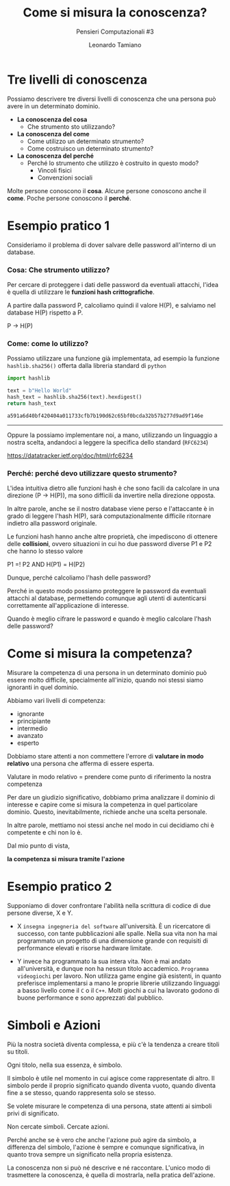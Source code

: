 #+TITLE: Come si misura la conoscenza?
#+SUBTITLE: Pensieri Computazionali #3
#+AUTHOR: Leonardo Tamiano

* Tre livelli di conoscenza
  Possiamo descrivere tre diversi livelli di conoscenza che una
  persona può avere in un determinato dominio.
  
  - *La conoscenza del cosa*
    - Che strumento sto utilizzando?

  - *La conoscenza del come*
    - Come utilizzo un determinato strumento?
    - Come costruisco un determinato strumento?

  - *La conoscenza del perché*
    - Perché lo strumento che utilizzo è costruito in questo modo?
      - Vincoli fisici
      - Convenzioni sociali

  Molte persone conoscono il *cosa*.
  Alcune persone conoscono anche il *come*.
  Poche persone conoscono il *perché*.
  
* Esempio pratico 1
  Consideriamo il problema di dover salvare delle password all'interno
  di un database.

*** Cosa: Che strumento utilizzo?
    Per cercare di proteggere i dati delle password da eventuali
    attacchi, l'idea è quella di utilizzare le *funzioni hash crittografiche*.

    A partire dalla password P, calcoliamo quindi il valore H(P), e
    salviamo nel database H(P) rispetto a P.
    
    P -> H(P)
    
*** Come: come lo utilizzo?
    Possiamo utilizzare una funzione già implementata, ad esempio la
    funzione ~hashlib.sha256()~ offerta dalla libreria standard di
    ~python~

    #+begin_src python
import hashlib

text = b"Hello World"
hash_text = hashlib.sha256(text).hexdigest()
return hash_text
    #+end_src

    #+RESULTS:
    : a591a6d40bf420404a011733cfb7b190d62c65bf0bcda32b57b277d9ad9f146e

    --------------------
    
    Oppure la possiamo implementare noi, a mano, utilizzando un
    linguaggio a nostra scelta, andandoci a leggere la specifica dello
    standard (~RFC6234~)

    https://datatracker.ietf.org/doc/html/rfc6234

*** Perché: perché devo utilizzare questo strumento?
    L'idea intuitiva dietro alle funzioni hash è che sono facili da
    calcolare in una direzione (P -> H(P)), ma sono difficili da
    invertire nella direzione opposta.

    In altre parole, anche se il nostro database viene perso e
    l'attaccante è in grado di leggere l'hash H(P), sarà
    computazionalmente difficile ritornare indietro alla password
    originale.

    Le funzioni hash hanno anche altre proprietà, che impediscono di
    ottenere delle *collisioni*, ovvero situazioni in cui ho due
    password diverse P1 e P2 che hanno lo stesso valore

    P1 =! P2 AND H(P1) = H(P2)

    Dunque, perché calcoliamo l'hash delle password?

    Perché in questo modo possiamo proteggere le password da eventuali
    attacchi al database, permettendo comunque agli utenti di
    autenticarsi correttamente all'applicazione di interesse.

    Quando è meglio cifrare le password e quando è meglio calcolare
    l'hash delle password?

* Come si misura la competenza?
  Misurare la competenza di una persona in un determinato dominio può
  essere molto difficile, specialmente all'inizio, quando noi stessi
  siamo ignoranti in quel dominio.

  Abbiamo vari livelli di competenza:

  - ignorante
  - principiante
  - intermedio
  - avanzato
  - esperto

  Dobbiamo stare attenti a non commettere l'errore di *valutare in modo
  relativo* una persona che afferma di essere esperta.

  Valutare in modo relativo = prendere come punto di riferimento la nostra competenza

  Per dare un giudizio significativo, dobbiamo prima analizzare il
  dominio di interesse e capire come si misura la competenza in quel
  particolare dominio. Questo, inevitabilmente, richiede anche una
  scelta personale.

  In altre parole, mettiamo noi stessi anche nel modo in cui decidiamo
  chi è competente e chi non lo è.

  Dal mio punto di vista,

     *la competenza si misura tramite l'azione*

* Esempio pratico 2
  Supponiamo di dover confrontare l'abilità nella scrittura di codice
  di due persone diverse, X e Y.

  - X ~insegna ingegneria del software~ all'università. È un ricercatore
    di successo, con tante pubblicazioni alle spalle. Nella sua vita
    non ha mai programmato un progetto di una dimensione grande con
    requisiti di performance elevati e risorse hardware limitate.

  - Y invece ha programmato la sua intera vita. Non è mai andato
    all'università, e dunque non ha nessun titolo
    accademico. ~Programma videogiochi~ per lavoro. Non utilizza game
    engine già esistenti, in quanto preferisce implementarsi a mano le
    proprie librerie utilizzando linguaggi a basso livello come il ~C~ o
    il ~C++~. Molti giochi a cui ha lavorato godono di buone performance
    e sono apprezzati dal pubblico.

* Simboli e Azioni
  Più la nostra società diventa complessa, e più c'è la tendenza a creare titoli su titoli.

  Ogni titolo, nella sua essenza, è simbolo.

  Il simbolo è utile nel momento in cui agisce come rappresentate di
  altro. Il simbolo perde il proprio significato quando diventa vuoto,
  quando diventa fine a se stesso, quando rappresenta solo se stesso.

  Se volete misurare le competenza di una persona, state attenti ai simboli privi di significato.

  Non cercate simboli.
  Cercate azioni.

  Perché anche se è vero che anche l'azione può agire da simbolo, a
  differenza del simbolo, l'azione è sempre e comunque significativa,
  in quanto trova sempre un significato nella propria esistenza.

  La conoscenza non si può né descrive e né raccontare.
  L'unico modo di trasmettere la conoscenza, è quella di mostrarla, nella pratica dell'azione.
